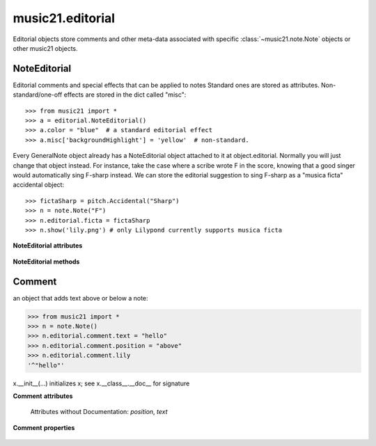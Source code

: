 .. _moduleEditorial:

music21.editorial
=================

.. WARNING: DO NOT EDIT THIS FILE: AUTOMATICALLY GENERATED

.. module:: music21.editorial

Editorial objects store comments and other meta-data associated with specific :class:`~music21.note.Note` objects or other music21 objects. 


NoteEditorial
-------------

.. class:: NoteEditorial()

    Editorial comments and special effects that can be applied to notes Standard ones are stored as attributes.  Non-standard/one-off effects are stored in the dict called "misc":: 

    >>> from music21 import *
    >>> a = editorial.NoteEditorial()
    >>> a.color = "blue"  # a standard editorial effect
    >>> a.misc['backgroundHighlight'] = 'yellow'  # non-standard.

    
    Every GeneralNote object already has a NoteEditorial object 
    attached to it at object.editorial.  Normally you will just change that 
    object instead. 
    For instance, take the case where a scribe 
    wrote F in the score, knowing that a good singer would automatically 
    sing F-sharp instead.  We can store the editorial 
    suggestion to sing F-sharp as a "musica ficta" accidental object:: 

    
    >>> fictaSharp = pitch.Accidental("Sharp")
    >>> n = note.Note("F")
    >>> n.editorial.ficta = fictaSharp
    >>> n.show('lily.png') # only Lilypond currently supports musica ficta

    
    

    .. image:: images/noteEditorialFictaSharp.* 
        :width: 103

    

    

    

    

    **NoteEditorial** **attributes**

        .. attribute:: comment

            a reference to a :class:`~music21.editorial.Comment` object 

        .. attribute:: ficta

            a :class:`~music21.pitch.Accidental` object that specifies musica ficta for the note.  Will only be displayed in LilyPond and then only if there is no Accidental object on the note itself 

        .. attribute:: melodicInterval

            an :class:`~music21.interval.Interval` object that specifies the melodic interval to the next note in this part/voice/stream, etc. 

        .. attribute:: color

            the color of the note (x11 colors and extended x11colors are allowed), only displays properly in lilypond 

        .. attribute:: melodicIntervalOverRests

            same as melodicInterval but ignoring rests; MIGHT BE REMOVED SOON 

        .. attribute:: misc

            A dict to hold anything you might like to store. 

        .. attribute:: hidden

            boolean value about whether to hide the note or not (only works in lilypond) 

        .. attribute:: melodicIntervals

            a list for storing more than one melodic interval 

        .. attribute:: harmonicIntervals

            a list for when you want to store more than one harmonicInterval 

        .. attribute:: harmonicInterval

            an :class:`~music21.interval.Interval` object that specifies the harmonic interval between this note and a single other note (useful for storing information post analysis 

        .. attribute:: melodicIntervalsOverRests

            same thing but a list 

    **NoteEditorial** **methods**

        .. method:: colorLilyStart()

            returns \\color "theColorName" -- called out so it is more easily subclassed 

        .. method:: fictaLilyStart()

            returns \\ficta -- called out so it is more easily subclassed 

        .. method:: lilyAttached()

            returns any information that should be attached under the note, currently just returns self.comment.lily or "" 

        .. method:: lilyEnd()

            returns a string (not LilyString) of editorial lily instructions to come after the note.  Currently it is just info to turn off hidding of notes. 

        .. method:: lilyStart()

            A method that returns a string (not LilyString) containing the lilypond output that comes before the note. 

            >>> from music21 import *
            >>> n = note.Note()
            >>> n.editorial.lilyStart()
            '' 
            >>> n.editorial.ficta = pitch.Accidental("Sharp")
            >>> n.editorial.color = "blue"
            >>> n.editorial.hidden = True
            >>> n.editorial.lilyStart()
            '\\ficta \\color "blue" \\hideNotes ' 

            


Comment
-------

.. class:: Comment

    an object that adds text above or below a note: 

    >>> from music21 import *
    >>> n = note.Note()
    >>> n.editorial.comment.text = "hello"
    >>> n.editorial.comment.position = "above"
    >>> n.editorial.comment.lily
    '^"hello"' 

    

    x.__init__(...) initializes x; see x.__class__.__doc__ for signature 

    

    **Comment** **attributes**

        Attributes without Documentation: `position`, `text`

    **Comment** **properties**

        .. attribute:: lily

            No documentation. 


